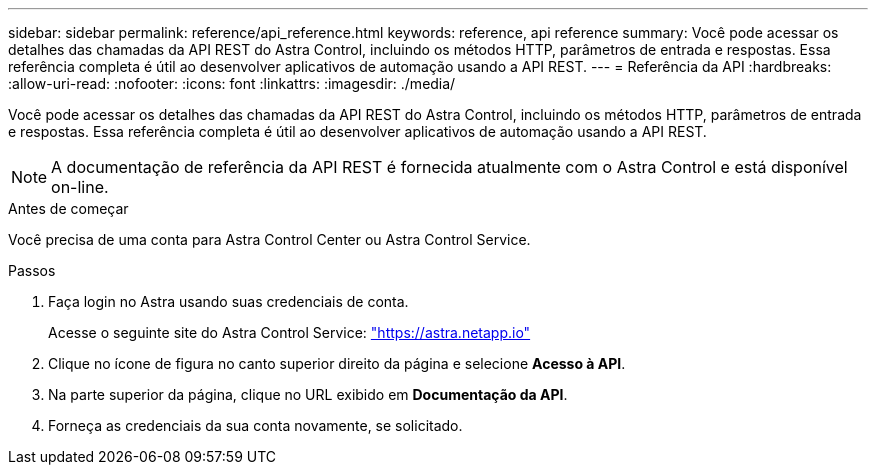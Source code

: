 ---
sidebar: sidebar 
permalink: reference/api_reference.html 
keywords: reference, api reference 
summary: Você pode acessar os detalhes das chamadas da API REST do Astra Control, incluindo os métodos HTTP, parâmetros de entrada e respostas. Essa referência completa é útil ao desenvolver aplicativos de automação usando a API REST. 
---
= Referência da API
:hardbreaks:
:allow-uri-read: 
:nofooter: 
:icons: font
:linkattrs: 
:imagesdir: ./media/


[role="lead"]
Você pode acessar os detalhes das chamadas da API REST do Astra Control, incluindo os métodos HTTP, parâmetros de entrada e respostas. Essa referência completa é útil ao desenvolver aplicativos de automação usando a API REST.


NOTE: A documentação de referência da API REST é fornecida atualmente com o Astra Control e está disponível on-line.

.Antes de começar
Você precisa de uma conta para Astra Control Center ou Astra Control Service.

.Passos
. Faça login no Astra usando suas credenciais de conta.
+
Acesse o seguinte site do Astra Control Service: link:https://astra.netapp.io["https://astra.netapp.io"^]

. Clique no ícone de figura no canto superior direito da página e selecione *Acesso à API*.
. Na parte superior da página, clique no URL exibido em *Documentação da API*.
. Forneça as credenciais da sua conta novamente, se solicitado.

